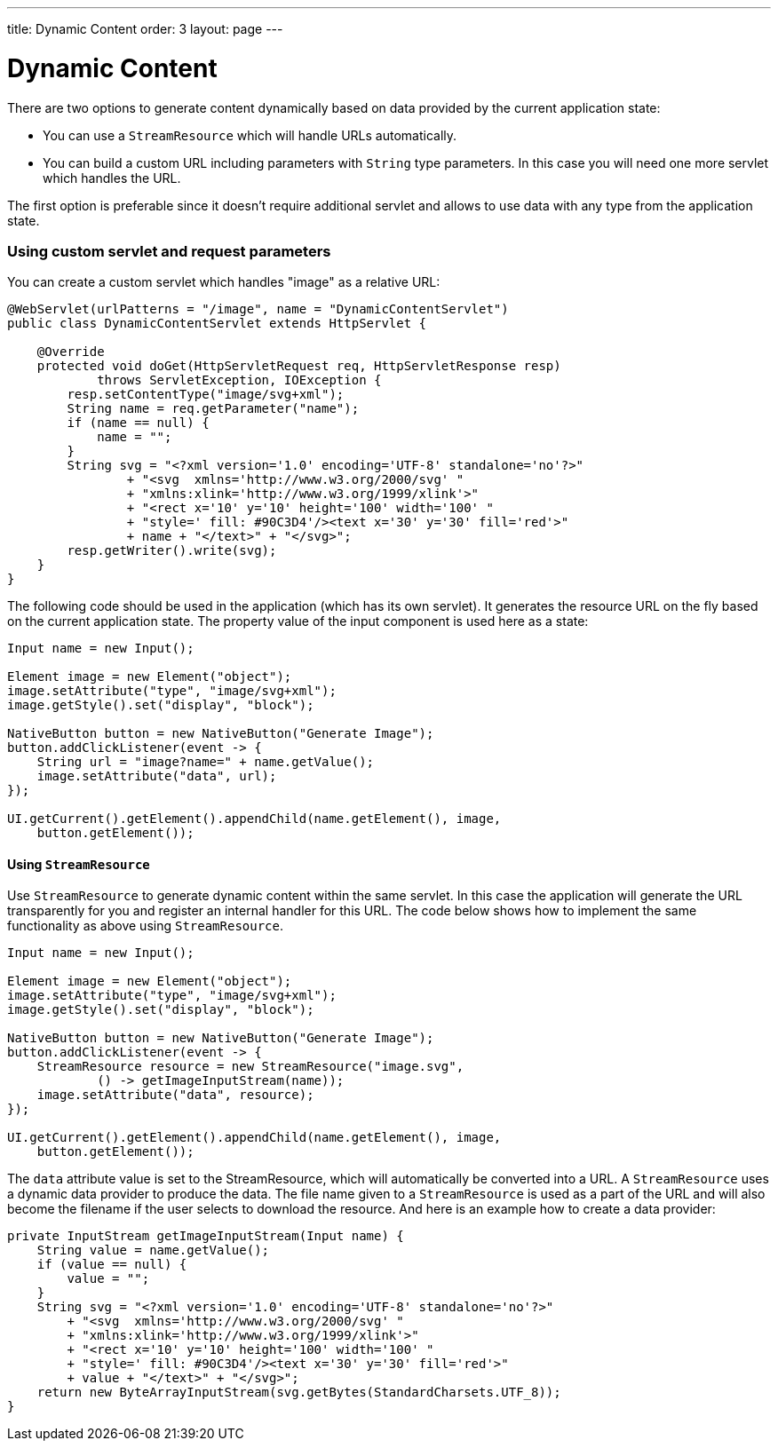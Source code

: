 ---
title: Dynamic Content
order: 3
layout: page
---

= Dynamic Content
:toc:

There are two options to generate content dynamically based on data provided by
the current application state:

* You can use a `StreamResource` which will handle URLs automatically.
* You can build a custom URL including parameters with `String` type parameters. In this case you will need one more servlet which handles the URL.

The first option is preferable since it doesn't require additional servlet and allows to use data with any type from the application state.

=== Using custom servlet and request parameters

You can create a custom servlet which handles "image" as a relative URL:

[source,java]
----
@WebServlet(urlPatterns = "/image", name = "DynamicContentServlet")
public class DynamicContentServlet extends HttpServlet {

    @Override
    protected void doGet(HttpServletRequest req, HttpServletResponse resp)
            throws ServletException, IOException {
        resp.setContentType("image/svg+xml");
        String name = req.getParameter("name");
        if (name == null) {
            name = "";
        }
        String svg = "<?xml version='1.0' encoding='UTF-8' standalone='no'?>"
                + "<svg  xmlns='http://www.w3.org/2000/svg' "
                + "xmlns:xlink='http://www.w3.org/1999/xlink'>"
                + "<rect x='10' y='10' height='100' width='100' "
                + "style=' fill: #90C3D4'/><text x='30' y='30' fill='red'>"
                + name + "</text>" + "</svg>";
        resp.getWriter().write(svg);
    }
}
----

The following code should be used in the application (which has its own servlet).
It generates the resource URL on the fly based on the current application state.
The property value of the input component is used here as a state:

[source,java]
----
Input name = new Input();

Element image = new Element("object");
image.setAttribute("type", "image/svg+xml");
image.getStyle().set("display", "block");

NativeButton button = new NativeButton("Generate Image");
button.addClickListener(event -> {
    String url = "image?name=" + name.getValue();
    image.setAttribute("data", url);
});

UI.getCurrent().getElement().appendChild(name.getElement(), image,
    button.getElement());
----

==== Using `StreamResource`

Use `StreamResource` to generate dynamic content within the same servlet.
In this case the application will generate the URL transparently for you and register an internal  handler for this URL.
The code below shows how to implement the same functionality as above using `StreamResource`.

[source,java]
----
Input name = new Input();

Element image = new Element("object");
image.setAttribute("type", "image/svg+xml");
image.getStyle().set("display", "block");

NativeButton button = new NativeButton("Generate Image");
button.addClickListener(event -> {
    StreamResource resource = new StreamResource("image.svg",
            () -> getImageInputStream(name));
    image.setAttribute("data", resource);
});

UI.getCurrent().getElement().appendChild(name.getElement(), image,
    button.getElement());
----

The `data` attribute value is set to the StreamResource, which will automatically be converted into a URL. A `StreamResource` uses a dynamic data provider to produce the data.
The file name given to a `StreamResource` is used as a part of the URL and will also become the filename if the user selects to download the resource.
And here is an example how to create a data provider:

[source,java]
----
private InputStream getImageInputStream(Input name) {
    String value = name.getValue();
    if (value == null) {
        value = "";
    }
    String svg = "<?xml version='1.0' encoding='UTF-8' standalone='no'?>"
        + "<svg  xmlns='http://www.w3.org/2000/svg' "
        + "xmlns:xlink='http://www.w3.org/1999/xlink'>"
        + "<rect x='10' y='10' height='100' width='100' "
        + "style=' fill: #90C3D4'/><text x='30' y='30' fill='red'>"
        + value + "</text>" + "</svg>";
    return new ByteArrayInputStream(svg.getBytes(StandardCharsets.UTF_8));
}
----
